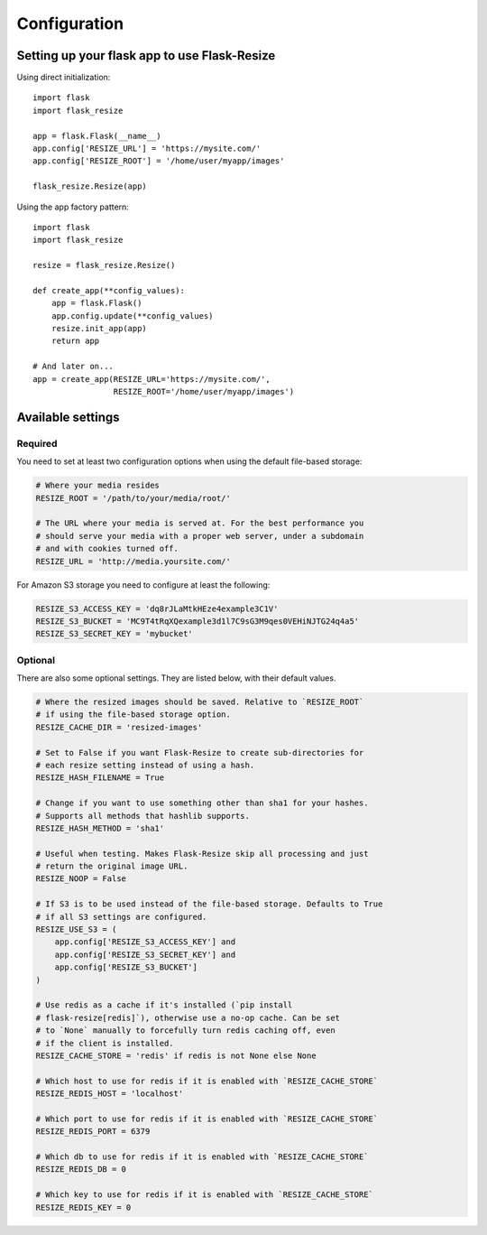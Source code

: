 Configuration
=============

Setting up your flask app to use Flask-Resize
---------------------------------------------

Using direct initialization::

    import flask
    import flask_resize

    app = flask.Flask(__name__)
    app.config['RESIZE_URL'] = 'https://mysite.com/'
    app.config['RESIZE_ROOT'] = '/home/user/myapp/images'

    flask_resize.Resize(app)

Using the app factory pattern::

    import flask
    import flask_resize

    resize = flask_resize.Resize()

    def create_app(**config_values):
        app = flask.Flask()
        app.config.update(**config_values)
        resize.init_app(app)
        return app

    # And later on...
    app = create_app(RESIZE_URL='https://mysite.com/',
                     RESIZE_ROOT='/home/user/myapp/images')


Available settings
------------------

Required
~~~~~~~~

You need to set at least two configuration options when using the default file-based storage:

.. code:: python

    # Where your media resides
    RESIZE_ROOT = '/path/to/your/media/root/'

    # The URL where your media is served at. For the best performance you
    # should serve your media with a proper web server, under a subdomain
    # and with cookies turned off.
    RESIZE_URL = 'http://media.yoursite.com/'

For Amazon S3 storage you need to configure at least the following:

.. code:: python

    RESIZE_S3_ACCESS_KEY = 'dq8rJLaMtkHEze4example3C1V'
    RESIZE_S3_BUCKET = 'MC9T4tRqXQexample3d1l7C9sG3M9qes0VEHiNJTG24q4a5'
    RESIZE_S3_SECRET_KEY = 'mybucket'

.. versionadded:: 1.0.0
   ``RESIZE_S3_ACCESS_KEY``, ``RESIZE_S3_SECRET_KEY`` and ``RESIZE_S3_BUCKET`` were added.

Optional
~~~~~~~~

There are also some optional settings. They are listed below, with their default values.

.. code:: python

    # Where the resized images should be saved. Relative to `RESIZE_ROOT`
    # if using the file-based storage option.
    RESIZE_CACHE_DIR = 'resized-images'

    # Set to False if you want Flask-Resize to create sub-directories for
    # each resize setting instead of using a hash.
    RESIZE_HASH_FILENAME = True

    # Change if you want to use something other than sha1 for your hashes.
    # Supports all methods that hashlib supports.
    RESIZE_HASH_METHOD = 'sha1'

    # Useful when testing. Makes Flask-Resize skip all processing and just
    # return the original image URL.
    RESIZE_NOOP = False

    # If S3 is to be used instead of the file-based storage. Defaults to True
    # if all S3 settings are configured.
    RESIZE_USE_S3 = (
        app.config['RESIZE_S3_ACCESS_KEY'] and
        app.config['RESIZE_S3_SECRET_KEY'] and
        app.config['RESIZE_S3_BUCKET']
    )

    # Use redis as a cache if it's installed (`pip install
    # flask-resize[redis]`), otherwise use a no-op cache. Can be set
    # to `None` manually to forcefully turn redis caching off, even
    # if the client is installed.
    RESIZE_CACHE_STORE = 'redis' if redis is not None else None

    # Which host to use for redis if it is enabled with `RESIZE_CACHE_STORE`
    RESIZE_REDIS_HOST = 'localhost'

    # Which port to use for redis if it is enabled with `RESIZE_CACHE_STORE`
    RESIZE_REDIS_PORT = 6379

    # Which db to use for redis if it is enabled with `RESIZE_CACHE_STORE`
    RESIZE_REDIS_DB = 0

    # Which key to use for redis if it is enabled with `RESIZE_CACHE_STORE`
    RESIZE_REDIS_KEY = 0

.. versionadded:: 0.4.0
   ``RESIZE_NOOP`` was added.

.. versionadded:: 1.0.0
   ``RESIZE_USE_S3``, ``RESIZE_CACHE_STORE``, ``RESIZE_REDIS_HOST``, ``RESIZE_REDIS_PORT``, ``RESIZE_REDIS_DB`` and ``RESIZE_REDIS_KEY`` were added.
